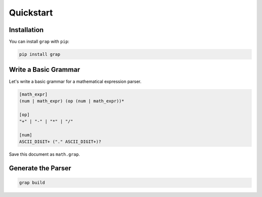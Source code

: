 **********
Quickstart
**********

Installation
************

You can install ``grap`` with ``pip``:

.. code-block:: bash
    
    pip install grap

Write a Basic Grammar
*********************

Let's write a basic grammar for a mathematical expression parser.

.. code-block:: text
    
    [math_expr]
    (num | math_expr) (op (num | math_expr))*
    
    [op]
    "+" | "-" | "*" | "/"
    
    [num]
    ASCII_DIGIT+ ("." ASCII_DIGIT+)?

Save this document as ``math.grap``.

Generate the Parser
*******************

.. code-block:: bash
    
    grap build
